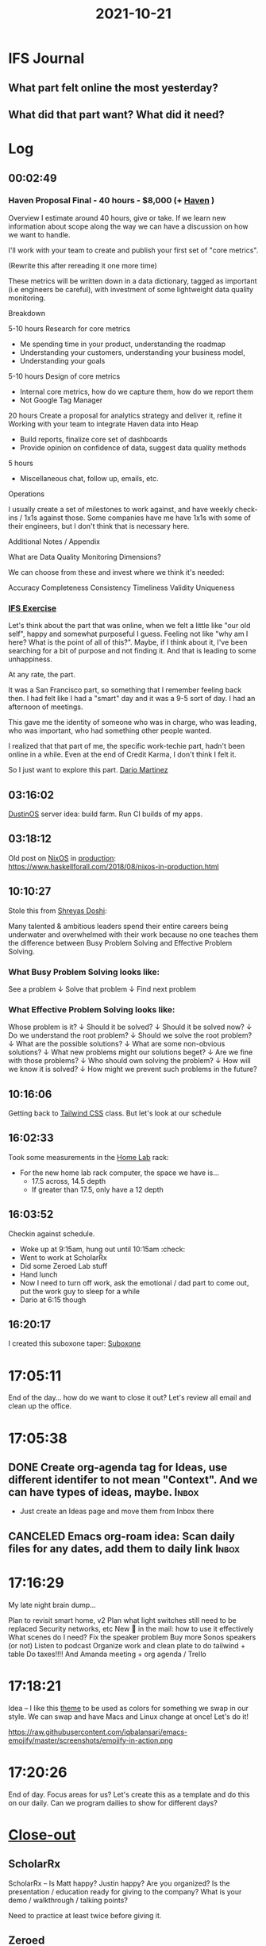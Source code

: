 :PROPERTIES:
:ID:       7caa07ee-ba26-4b11-9af1-3c56917c7cf9
:END:
#+TITLE: 2021-10-21
#+filetags: Daily

* IFS Journal

** What part felt online the most yesterday?

** What did that part want? What did it need?

* Log

** 00:02:49

*** Haven Proposal Final - 40 hours - $8,000 (+ [[id:1f635cde-c9ce-4d3d-ae02-d2bbc8c4c591][Haven]] )

Overview
I estimate around 40 hours, give or take. If we learn new information about scope along the way we can have a discussion on how we want to handle.

I'll work with your team to create and publish your first set of "core metrics".

(Rewrite this after rereading it one more time)

These metrics will be written down in a data dictionary, tagged as important (i.e engineers be careful), with investment of some lightweight data quality monitoring.

Breakdown

    5-10 hours
    Research for core metrics
    * Me spending time in your product, understanding the roadmap
    * Understanding your customers, understanding your business model,
    * Understanding your goals

    5-10 hours
    Design of core metrics
    * Internal core metrics, how do we capture them, how do we report them
    * Not Google Tag Manager

    20 hours
    Create a proposal for analytics strategy and deliver it, refine it
    Working with your team to integrate Haven data into Heap
    * Build reports, finalize core set of dashboards
    * Provide opinion on confidence of data, suggest data quality methods

    5 hours
    * Miscellaneous chat, follow up, emails, etc.

Operations

    I usually create a set of milestones to work against, and have weekly check-ins / 1x1s against those. Some companies have me have 1x1s with some of their engineers, but I don't think that is necessary here.

Additional Notes / Appendix

    What are Data Quality Monitoring Dimensions?

        We can choose from these and invest where we think it's needed:

            Accuracy
            Completeness
            Consistency
            Timeliness
            Validity
            Uniqueness


*** [[id:a3dd0810-86da-45e2-95fd-e09ce7b6e2cd][IFS Exercise]]
Let's think about the part that was online, when we felt a little like "our old self", happy and somewhat purposeful I guess. Feeling not like "why am I here? What is the point of all of this?". Maybe, if I think about it, I've been searching for a bit of purpose and not finding it. And that is leading to some unhappiness.

At any rate, the part.

It was a San Francisco part, so something that I remember feeling back then. I had felt like I had a "smart" day and it was a 9-5 sort of day. I had an afternoon of meetings.

This gave me the identity of someone who was in charge, who was leading, who was important, who had something other people wanted.

    I realized that that part of me, the specific work-techie part, hadn't been online in a while. Even at the end of Credit Karma, I don't think I felt it.

   So I just want to explore this part. [[id:a8290213-3af8-4c76-b6a1-01a7a7af5fe3][Dario Martinez]]

** 03:16:02

[[id:af0cde3c-b64e-49f2-b1e1-3f4a03ed2f31][DustinOS]] server idea: build farm. Run CI builds of my apps.

** 03:18:12

Old post on [[id:aed2f6ce-a37c-42c0-bca4-150387231da0][NixOS]] in [[id:5b27151b-c7cd-4fb5-8f1b-3be1466cc548][production]]:  https://www.haskellforall.com/2018/08/nixos-in-production.html

** 10:10:27

Stole this from [[id:d3cdcd56-dbe9-49e1-aea6-c1761fa7298d][Shreyas Doshi]]:

Many talented & ambitious leaders spend their entire careers being underwater and overwhelmed with their work because no one teaches them the difference between Busy Problem Solving and Effective Problem Solving.


*** What Busy Problem Solving looks like:

See a problem
↓
Solve that problem
↓
Find next problem


*** What Effective Problem Solving looks like:

Whose problem is it?
↓
Should it be solved?
↓
Should it be solved now?
↓
Do we understand the root problem?
↓
Should we solve the root problem?
↓
What are the possible solutions?
↓
What are some non-obvious solutions?
↓
What new problems might our solutions beget?
↓
Are we fine with those problems?
↓
Who should own solving the problem?
↓
How will we know it is solved?
↓
How might we prevent such problems in the future?


** 10:16:06

Getting back to [[id:276C5B52-8CDF-419A-958B-D85E5EC89003][Tailwind CSS]] class. But let's look at our schedule

** 16:02:33

Took some measurements in the [[id:5d3fb8c1-86ed-458d-bfb2-3ed23981f576][Home Lab]] rack:
- For the new home lab rack computer, the space we have is...
    - 17.5 across, 14.5 depth
    - If greater than 17.5, only have a 12 depth

** 16:03:52

Checkin against schedule.

- Woke up at 9:15am, hung out until 10:15am :check:
- Went to work at ScholarRx
- Did some Zeroed Lab stuff
- Hand lunch
- Now I need to turn off work, ask the emotional / dad part to come out, put the work guy to sleep for a while
- Dario at 6:15 though

** 16:20:17

I created this suboxone taper: [[id:31a1f318-15a5-4560-ae1e-a3fc917be714][Suboxone]]

* 17:05:11

End of the day... how do we want to close it out? Let's review all email and clean up the office.

* 17:05:38

** DONE Create org-agenda tag for Ideas, use different identifer to not mean "Context". And we can have types of ideas, maybe. :Inbox:
- Just create an Ideas page and move them from Inbox there

** CANCELED Emacs org-roam idea: Scan daily files for any dates, add them to daily link :Inbox:

* 17:16:29

My late night brain dump...

    Plan to revisit smart home, v2
    Plan what light switches still need to be replaced
    Security networks, etc
    New 🔑 in the mail: how to use it effectively
    What scenes do I need? Fix the speaker problem
    Buy more Sonos speakers (or not)
    Listen to podcast
    Organize work and clean plate to do tailwind + table
    Do taxes!!!! And Amanda meeting + org agenda / Trello

* 17:18:21

Idea -- I like this [[id:ebae1958-abf7-4a52-9975-6c64b1868a8e][theme]] to be used as colors for something we swap in our style. We can swap and have Macs and Linux change at once! Let's do it!

https://raw.githubusercontent.com/iqbalansari/emacs-emojify/master/screenshots/emojify-in-action.png

* 17:20:26

End of day. Focus areas for us? Let's create this as a template and do this on our daily. Can we program dailies to show for different days?

* [[id:898f47c5-1eac-4fdf-b8f9-81a3a6c84931][Close-out]]

** ScholarRx

ScholarRx -- Is Matt happy? Justin happy? Are you organized? Is the presentation / education ready for giving to the company? What is your demo / walkthrough / talking points?

Need to practice at least twice before giving it.

** Zeroed

Read dude's email and respond to his job req. Organize org-agenda and get to what you're using that solely.
Work with Amanda to get my taxes over to RD.

** Braeview

Get standing desk up, office cleaned up and camera working. Get keyboard put together, and one thermostat up.

** Health

Am I eating what I need to be? Let's think through food list / macros -- how to get them. Is the food scale downstairs? Let's get it and make a food list soon.

*** CANCELED Make a grocery list for yourself based on macros         :Inbox:

* 18:24:06

Things to purchase if I need more [[id:d74ca95f-00b2-4cbb-96bc-f30323e3ef77][expenses]] this year: new monitor, APC for rack

* 18:38:30

** [[id:a8290213-3af8-4c76-b6a1-01a7a7af5fe3][Dario Martinez]] session

- The reason I'm miserable is that I think it's not good enough. Embody exact part, doing what we've learned. Impact it's having on Amanda -- she is feeling judge.
- We find the people that are going to help us work through it; she's calling me out on it.
- Now you're back in my birth place. Going through a very intense time.
- Underneath it all, deep insecurity. Always could do it better.
- Is there a different way? Talking to the part. Instead of submitting to it, buying into the narrative. I'm the problem, continuning to call my mom and get her to feel better. Just stop buying into it. Not my job to make you feel better.
- Changing my external family. Changed it by not continuning to enable it.

- Two parts fighting -- academic, school, emotions, fun. The other part -- ego. Fight fight fight.
- Two important questions we want to ask ourselves.

- Sense of identity of well being and success is dependent on external factors.
- I need a house, and a car, and a right job, to prove you are succesful.
- All of that stuff goes away. We all die alone.

- Massive wealth is mental illness. Jeff Bezos' dick is so small, he needs to prove I'm something.
- But it's okay in this country, we make them into heroes.
- Why is my sense of identity dependent on external things, I have no control over?

 - Humbile, academic part is there. Senior Manager comes online, at highest end of spectrum, isn't emotional. It's completely driven over everything.
 - Where am I on the spectrum?
 - How to identity this? Connection. The key is connection. To other people, and to myself.
 - When I'm in the nervous, academic part, I'm not connected to myself. Not seeing myself clearly. I am a leader. But when I go back to a part, I go back in time to a place. And beliefs about myself change.
 - Recognize the feeling. What does the part feel like? When is it online? Then tell yourself. I am a leader. Remember, senior manager is there.

  1. Connection to myself and other people. If I'm really deep in a part, I'm not conneted to myself. I won't see I'm a leader. If I'm only in the Senior Manager part, I don't care about people around me.
  2. The feeling. How does each part feel?

 BOTH PARTS -- academic/humble guy and senior manager guy both driven by insecurity. Academic guy isn't able to stand up for himself, he kinda goes along with everything. He submits. He doesn't know anything; he doesn't trust himself. That's why he has to study along. He's trying to show how smart he is. No value outside of how smart he is.

 BOTH SIDES -- one side has humility, one has drive. If you can have drive with humilty, you're unstoppable. How do we combine these?

 Humble part can own the part -- I do know what I'm talking about, I don't have to study 24 hours a day. I can afford to spend time with my son.

 The Senior Manager part -- I want to spend time with my son, I want to take in what Amanda is saying. I have humility. I don't know everything. If I try to fight it, it will always win. Recognize it, and acknowledge it. There you are, I understand what you trying to do. Can't fight it-- going to keep kicking my ass. Validate it, ask if it's possible to do something different?

 Dario logistics:
 - Jan 6th - Dec 17th
 - 10 minute call, if something comes up. If needed.
 - IFS Meditations. Dick Schwartz IFS meditation.


* 23:48:39

What an insane day for this lil' Emacs log. I'm starting to really have the need to look things up, and sometimes it hasn't been here... so I'm much more motivated now to use it. Because I know I need it.

Log -> Notebook -> Query it later.
